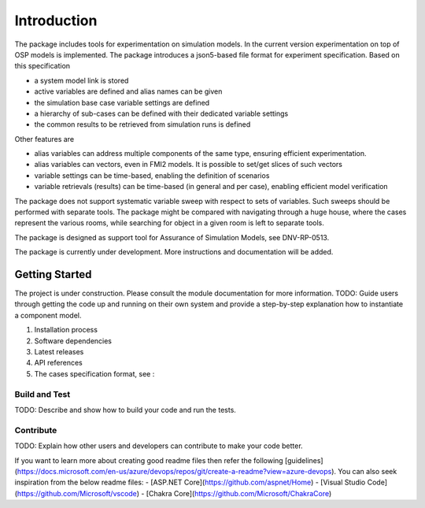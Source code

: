 ************
Introduction
************
The package includes tools for experimentation on simulation models.
In the current version experimentation on top of OSP models is implemented.
The package introduces a json5-based file format for experiment specification.
Based on this specification

* a system model link is stored
* active variables are defined and alias names can be given
* the simulation base case variable settings are defined
* a hierarchy of sub-cases can be defined with their dedicated variable settings
* the common results to be retrieved from simulation runs is defined

Other features are

* alias variables can address multiple components of the same type, ensuring efficient experimentation.
* alias variables can vectors, even in FMI2 models. It is possible to set/get slices of such vectors
* variable settings can be time-based, enabling the definition of scenarios
* variable retrievals (results) can be time-based (in general and per case), enabling efficient model verification

The package does not support systematic variable sweep with respect to sets of variables. 
Such sweeps should be performed with separate tools. 
The package might be compared with navigating through a huge house, where the cases represent the various rooms, 
while searching for object in a given room is left to separate tools.

The package is designed as support tool for Assurance of Simulation Models, see DNV-RP-0513.

The package is currently under development. More instructions and documentation will be added.

Getting Started
===============
The project is under construction. Please consult the module documentation for more information.
TODO: Guide users through getting the code up and running on their own system 
and provide a step-by-step explanation how to instantiate a component model.

1.	Installation process
2.	Software dependencies
3.	Latest releases
4.	API references
5.  The cases specification format, see :

Build and Test
--------------
TODO: Describe and show how to build your code and run the tests. 

Contribute
----------
TODO: Explain how other users and developers can contribute to make your code better. 

If you want to learn more about creating good readme files then refer the following [guidelines](https://docs.microsoft.com/en-us/azure/devops/repos/git/create-a-readme?view=azure-devops). You can also seek inspiration from the below readme files:
- [ASP.NET Core](https://github.com/aspnet/Home)
- [Visual Studio Code](https://github.com/Microsoft/vscode)
- [Chakra Core](https://github.com/Microsoft/ChakraCore)